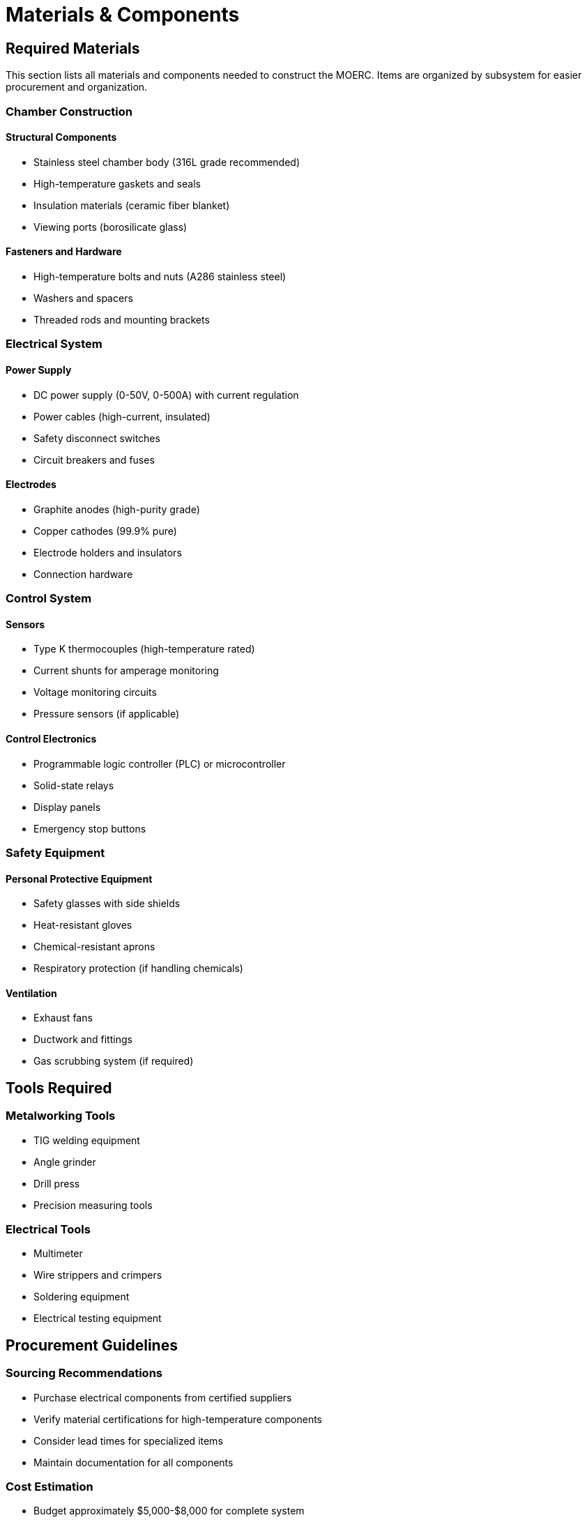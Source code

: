 = Materials & Components

== Required Materials

This section lists all materials and components needed to construct the MOERC. Items are organized by subsystem for easier procurement and organization.

=== Chamber Construction

==== Structural Components
* Stainless steel chamber body (316L grade recommended)
* High-temperature gaskets and seals
* Insulation materials (ceramic fiber blanket)
* Viewing ports (borosilicate glass)

==== Fasteners and Hardware
* High-temperature bolts and nuts (A286 stainless steel)
* Washers and spacers
* Threaded rods and mounting brackets

=== Electrical System

==== Power Supply
* DC power supply (0-50V, 0-500A) with current regulation
* Power cables (high-current, insulated)
* Safety disconnect switches
* Circuit breakers and fuses

==== Electrodes
* Graphite anodes (high-purity grade)
* Copper cathodes (99.9% pure)
* Electrode holders and insulators
* Connection hardware

=== Control System

==== Sensors
* Type K thermocouples (high-temperature rated)
* Current shunts for amperage monitoring
* Voltage monitoring circuits
* Pressure sensors (if applicable)

==== Control Electronics
* Programmable logic controller (PLC) or microcontroller
* Solid-state relays
* Display panels
* Emergency stop buttons

=== Safety Equipment

==== Personal Protective Equipment
* Safety glasses with side shields
* Heat-resistant gloves
* Chemical-resistant aprons
* Respiratory protection (if handling chemicals)

==== Ventilation
* Exhaust fans
* Ductwork and fittings
* Gas scrubbing system (if required)

== Tools Required

=== Metalworking Tools
* TIG welding equipment
* Angle grinder
* Drill press
* Precision measuring tools

=== Electrical Tools
* Multimeter
* Wire strippers and crimpers
* Soldering equipment
* Electrical testing equipment

== Procurement Guidelines

=== Sourcing Recommendations
* Purchase electrical components from certified suppliers
* Verify material certifications for high-temperature components
* Consider lead times for specialized items
* Maintain documentation for all components

=== Cost Estimation
* Budget approximately $5,000-$8,000 for complete system
* Costs may vary based on specifications and local suppliers
* Consider used equipment for non-critical components

== Next Steps

With materials identified, proceed to xref:safety.adoc[Safety Guidelines] before beginning construction.